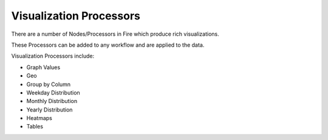 Visualization Processors
==============

There are a number of Nodes/Processors in Fire which produce rich visualizations.

These Processors can be added to any workflow and are applied to the data.

Visualization Processors include:

* Graph Values
* Geo
* Group by Column
* Weekday Distribution
* Monthly Distribution
* Yearly Distribution
* Heatmaps
* Tables


